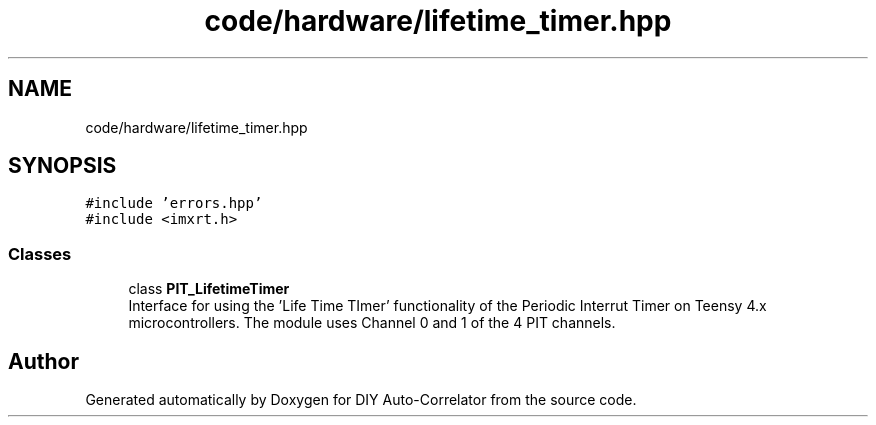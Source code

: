 .TH "code/hardware/lifetime_timer.hpp" 3 "Fri Sep 3 2021" "Version 1.0" "DIY Auto-Correlator" \" -*- nroff -*-
.ad l
.nh
.SH NAME
code/hardware/lifetime_timer.hpp
.SH SYNOPSIS
.br
.PP
\fC#include 'errors\&.hpp'\fP
.br
\fC#include <imxrt\&.h>\fP
.br

.SS "Classes"

.in +1c
.ti -1c
.RI "class \fBPIT_LifetimeTimer\fP"
.br
.RI "Interface for using the 'Life Time TImer' functionality of the Periodic Interrut Timer on Teensy 4\&.x microcontrollers\&. The module uses Channel 0 and 1 of the 4 PIT channels\&. "
.in -1c
.SH "Author"
.PP 
Generated automatically by Doxygen for DIY Auto-Correlator from the source code\&.
